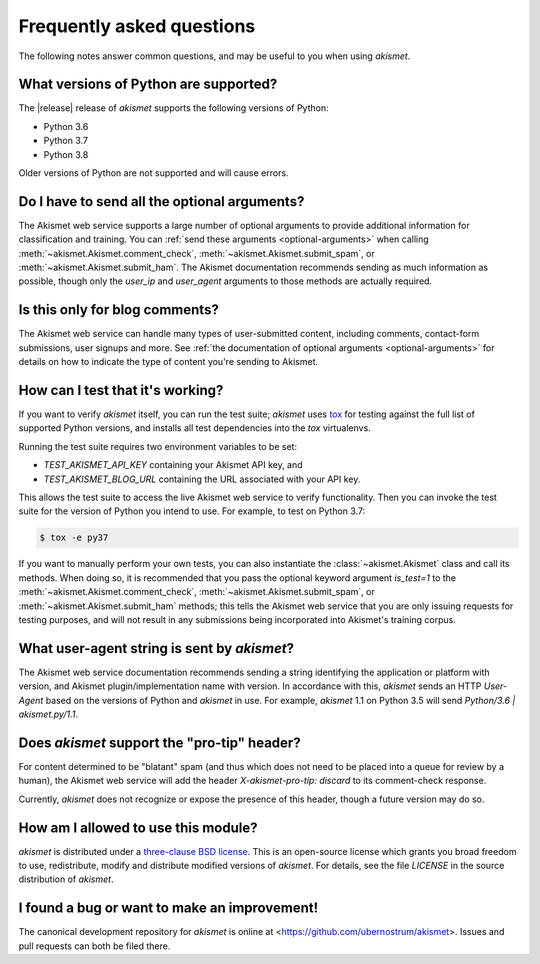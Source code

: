 .. faq:

Frequently asked questions
==========================

The following notes answer common questions, and may be useful to you
when using `akismet`.


What versions of Python are supported?
--------------------------------------

The |release| release of `akismet` supports the following versions of
Python:

* Python 3.6

* Python 3.7

* Python 3.8

Older versions of Python are not supported and will cause errors.


Do I have to send all the optional arguments?
---------------------------------------------

The Akismet web service supports a large number of optional arguments
to provide additional information for classification and training. You
can :ref:`send these arguments <optional-arguments>` when calling
:meth:`~akismet.Akismet.comment_check`,
:meth:`~akismet.Akismet.submit_spam`, or
:meth:`~akismet.Akismet.submit_ham`. The Akismet documentation
recommends sending as much information as possible, though only the
`user_ip` and `user_agent` arguments to those methods are actually
required.


Is this only for blog comments?
-------------------------------

The Akismet web service can handle many types of user-submitted
content, including comments, contact-form submissions, user signups
and more. See :ref:`the documentation of optional arguments
<optional-arguments>` for details on how to indicate the type of
content you're sending to Akismet.


How can I test that it's working?
---------------------------------

If you want to verify `akismet` itself, you can run the test suite;
`akismet` uses `tox <https://tox.readthedocs.io/en/latest/>`_ for
testing against the full list of supported Python versions, and
installs all test dependencies into the `tox` virtualenvs.

Running the test suite requires two environment variables to be set:

* `TEST_AKISMET_API_KEY` containing your Akismet API key, and

* `TEST_AKISMET_BLOG_URL` containing the URL associated with your
  API key.

This allows the test suite to access the live Akismet web service to
verify functionality. Then you can invoke the test suite for the
version of Python you intend to use. For example, to test on Python
3.7:

.. code-block:: shell

   $ tox -e py37

If you want to manually perform your own tests, you can also
instantiate the :class:`~akismet.Akismet` class and call its
methods. When doing so, it is recommended that you pass the optional
keyword argument `is_test=1` to the
:meth:`~akismet.Akismet.comment_check`,
:meth:`~akismet.Akismet.submit_spam`, or
:meth:`~akismet.Akismet.submit_ham` methods; this tells the Akismet
web service that you are only issuing requests for testing purposes,
and will not result in any submissions being incorporated into
Akismet's training corpus.


What user-agent string is sent by `akismet`?
----------------------------------------------

The Akismet web service documentation recommends sending a string
identifying the application or platform with version, and Akismet
plugin/implementation name with version. In accordance with this,
`akismet` sends an HTTP `User-Agent` based on the versions of Python
and `akismet` in use. For example, `akismet` 1.1 on Python 3.5 will
send `Python/3.6 | akismet.py/1.1`.


Does `akismet` support the "pro-tip" header?
----------------------------------------------

For content determined to be "blatant" spam (and thus which does not
need to be placed into a queue for review by a human), the Akismet web
service will add the header `X-akismet-pro-tip: discard` to its
comment-check response.

Currently, `akismet` does not recognize or expose the presence of this
header, though a future version may do so.


How am I allowed to use this module?
------------------------------------

`akismet` is distributed under a `three-clause BSD license
<http://opensource.org/licenses/BSD-3-Clause>`_. This is an
open-source license which grants you broad freedom to use,
redistribute, modify and distribute modified versions of
`akismet`. For details, see the file `LICENSE` in the source
distribution of `akismet`.


I found a bug or want to make an improvement!
---------------------------------------------

The canonical development repository for `akismet` is online at
<https://github.com/ubernostrum/akismet>. Issues and pull requests can
both be filed there.

